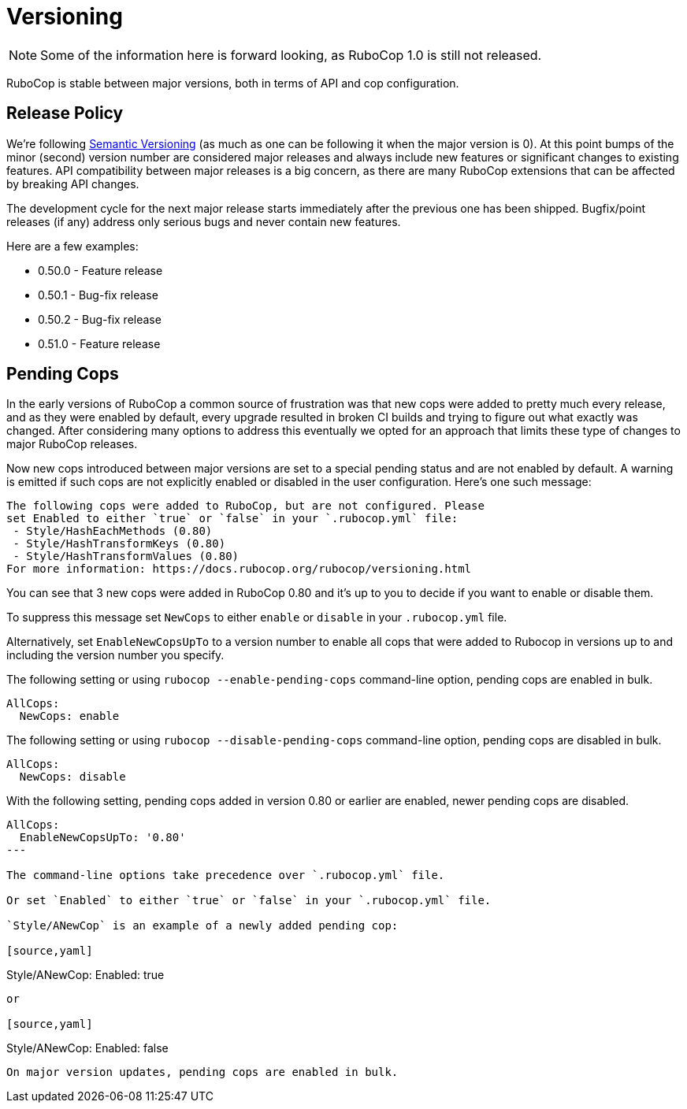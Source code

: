 = Versioning

NOTE: Some of the information here is forward looking, as RuboCop 1.0 is still not released.

RuboCop is stable between major versions, both in terms of API and cop
configuration.

== Release Policy

We're following https://semver.org/[Semantic Versioning] (as much as
one can be following it when the major version is 0). At this point
bumps of the minor (second) version number are considered major releases
and always include new features or significant changes to existing
features. API compatibility between major releases is a big concern, as
there are many RuboCop extensions that can be affected by breaking API
changes.

The development cycle for the next major
release starts immediately after the previous one has been
shipped. Bugfix/point releases (if any) address only serious bugs and
never contain new features.

Here are a few examples:

* 0.50.0 - Feature release
* 0.50.1 - Bug-fix release
* 0.50.2 - Bug-fix release
* 0.51.0 - Feature release

== Pending Cops

In the early versions of RuboCop a common source of frustration was that
new cops were added to pretty much every release, and as they were enabled
by default, every upgrade resulted in broken CI builds and trying to figure
out what exactly was changed. After considering many options to address
this eventually we opted for an approach that limits these type of changes
to major RuboCop releases.

Now new cops introduced between major versions are set to a special pending
status and are not enabled by default. A warning is emitted if such cops
are not explicitly enabled or disabled in the user configuration. Here's
one such message:

----
The following cops were added to RuboCop, but are not configured. Please
set Enabled to either `true` or `false` in your `.rubocop.yml` file:
 - Style/HashEachMethods (0.80)
 - Style/HashTransformKeys (0.80)
 - Style/HashTransformValues (0.80)
For more information: https://docs.rubocop.org/rubocop/versioning.html
----

You can see that 3 new cops were added in RuboCop 0.80 and it's up to you
to decide if you want to enable or disable them.

To suppress this message set `NewCops` to either `enable` or `disable` in your `.rubocop.yml` file.

Alternatively, set `EnableNewCopsUpTo` to a version number to enable all cops
that were added to Rubocop in versions up to and including the version number
you specify.

The following setting or using `rubocop --enable-pending-cops` command-line option, pending cops are enabled in bulk.

[source,yaml]
----
AllCops:
  NewCops: enable
----

The following setting or using `rubocop --disable-pending-cops` command-line option, pending cops are disabled in bulk.

[source,yaml]
----
AllCops:
  NewCops: disable
----

With the following setting, pending cops added in version 0.80 or earlier are enabled, newer pending cops are disabled.

[source,yaml]
----
AllCops:
  EnableNewCopsUpTo: '0.80'
---

The command-line options take precedence over `.rubocop.yml` file.

Or set `Enabled` to either `true` or `false` in your `.rubocop.yml` file.

`Style/ANewCop` is an example of a newly added pending cop:

[source,yaml]
----
Style/ANewCop:
  Enabled: true
----

or

[source,yaml]
----
Style/ANewCop:
  Enabled: false
----

On major version updates, pending cops are enabled in bulk.
